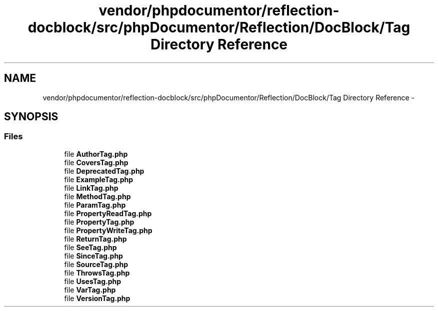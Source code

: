 .TH "vendor/phpdocumentor/reflection-docblock/src/phpDocumentor/Reflection/DocBlock/Tag Directory Reference" 3 "Tue Apr 14 2015" "Version 1.0" "VirtualSCADA" \" -*- nroff -*-
.ad l
.nh
.SH NAME
vendor/phpdocumentor/reflection-docblock/src/phpDocumentor/Reflection/DocBlock/Tag Directory Reference \- 
.SH SYNOPSIS
.br
.PP
.SS "Files"

.in +1c
.ti -1c
.RI "file \fBAuthorTag\&.php\fP"
.br
.ti -1c
.RI "file \fBCoversTag\&.php\fP"
.br
.ti -1c
.RI "file \fBDeprecatedTag\&.php\fP"
.br
.ti -1c
.RI "file \fBExampleTag\&.php\fP"
.br
.ti -1c
.RI "file \fBLinkTag\&.php\fP"
.br
.ti -1c
.RI "file \fBMethodTag\&.php\fP"
.br
.ti -1c
.RI "file \fBParamTag\&.php\fP"
.br
.ti -1c
.RI "file \fBPropertyReadTag\&.php\fP"
.br
.ti -1c
.RI "file \fBPropertyTag\&.php\fP"
.br
.ti -1c
.RI "file \fBPropertyWriteTag\&.php\fP"
.br
.ti -1c
.RI "file \fBReturnTag\&.php\fP"
.br
.ti -1c
.RI "file \fBSeeTag\&.php\fP"
.br
.ti -1c
.RI "file \fBSinceTag\&.php\fP"
.br
.ti -1c
.RI "file \fBSourceTag\&.php\fP"
.br
.ti -1c
.RI "file \fBThrowsTag\&.php\fP"
.br
.ti -1c
.RI "file \fBUsesTag\&.php\fP"
.br
.ti -1c
.RI "file \fBVarTag\&.php\fP"
.br
.ti -1c
.RI "file \fBVersionTag\&.php\fP"
.br
.in -1c
